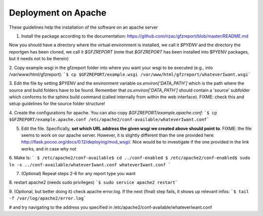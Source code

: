 Deployment on Apache
====================

These guidelines help the installation of the software on an apache server

1. Install the package according to the documentation: https://github.com/rizac/gfzreport/blob/master/README.md

Now you should have a directory where the virtual environment is installed, we call it `$PYENV` and the directory the reportgen has been cloned, we call it `$GFZREPORT` (note that `$GFZREPORT` has been installed into $PYENV packages, but it needs not to be therein)

2. Copy example.wsgi in the gfzreport folder into where you want your wsgi to be executed (e.g., into /var/www/html/gfzreport):
```$ cp $GFZREPORT/example.wsgi /var/www/html/gfzreport/whateverIwant.wsgi```

3. Edit the file by setting `$PYENV` and the environment variable `os.environ['DATA_PATH']` which is the path where the source and build folders have to be found. Remember that `os.environ['DATA_PATH']` should contain a 'source' subfolder
which conforms to the sphinx build command (called internally from within the web interface). FIXME: check this and setup guidelines for the source folder structure!

4. Create the configurations for apache. You can also copy `$GFZREPORT/example.apache.conf`:
```$ cp $GFZREPORT/example.apache.conf /etc/apache2/conf-available/whateverIwant.conf```

5. Edit the file. Specifically, **set which URL address the given wsgi we created above should point to**. FIXME: the file seems to work on our apache server. However, it is slightly different than the one provided here: http://flask.pocoo.org/docs/0.12/deploying/mod_wsgi/. Nice would be to investigate if the one provided in the link works, and in case why not

6. Make ls:
```
$ /etc/apache2/conf-available$ cd ../conf-enabled
$ /etc/apache2/conf-enabled$ sudo ln -s ../conf-available/whateverIwant.conf whateverIwant.conf
```

7. (Optional) Repeat steps 2-6 for any report type you want

8. restart apache2 (needs sudo privileges)
```$ sudo service apache2 restart```

9. (Optional, but better doing it) check apache error.log. If the next (final) step fails, it shows up relevant infos:
```$ tail -f /var/log/apache2/error.log```

# and try navigating to the address you specified in /etc/apache2/conf-available/whateverIwant.conf

